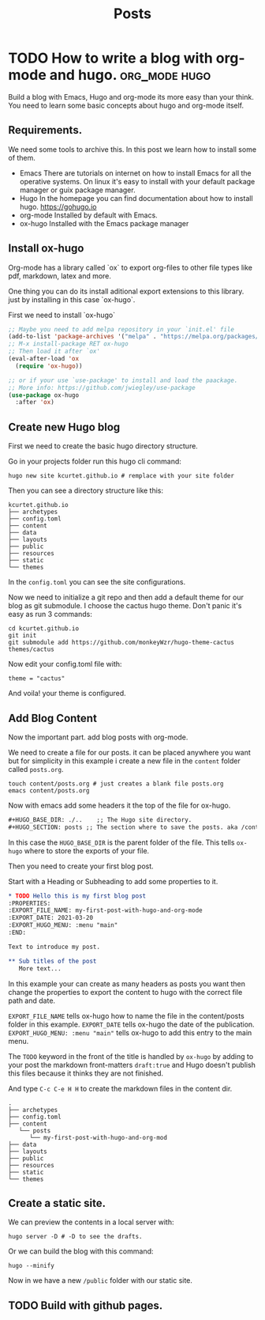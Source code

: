 #+TITLE: Posts
#+HUGO_BASE_DIR: ../
#+HUGO_SECTION: posts
#+HUGO_AUTO_SET_LASTMOD: t
#+OPTIONS: author:nil

* TODO How to write a blog with org-mode and hugo. :org_mode:hugo:
:PROPERTIES:
:EXPORT_FILE_NAME: how-to-write-a-blog-with-org-mode-and-hugo
:EXPORT_DATE: 2021-03-20
:EXPORT_HUGO_MENU: :menu "main"
:EXPORT_HUGO_CUSTOM_FRONT_MATTER: :categories '("emacs")
:END:

Build a blog with Emacs, Hugo and org-mode its more easy than your think. You need to learn some basic
concepts about hugo and org-mode itself.
** Requirements.
We need some tools to archive this. In this post we learn how to install some of them.

- Emacs
  There are tutorials on internet on how to install Emacs for all the operative systems.
  On linux it's easy to install with your default package manager or guix package manager.
- Hugo
  In the homepage you can find documentation about how to install hugo. https://gohugo.io
- org-mode
  Installed by default with Emacs.
- ox-hugo
  Installed with the Emacs package manager

** Install ox-hugo

Org-mode has a library called `ox` to export org-files to other file types like pdf, markdown, latex and more.

One thing you can do its install aditional export extensions to this library.
just by installing in this case `ox-hugo`.

First we need to install `ox-hugo`

#+begin_src emacs-lisp
;; Maybe you need to add melpa repository in your `init.el' file
(add-to-list 'package-archives '("melpa" . "https://melpa.org/packages/") t)
;; M-x install-package RET ox-hugo
;; Then load it after `ox'
(eval-after-load 'ox
  (require 'ox-hugo))

;; or if your use `use-package' to install and load the paackage.
;; More info: https://github.com/jwiegley/use-package
(use-package ox-hugo
  :after 'ox)
#+end_src

** Create new Hugo blog

First we need to create the basic hugo directory structure.

Go in your projects folder run this hugo cli command:

#+begin_src shell
hugo new site kcurtet.github.io # remplace with your site folder
#+end_src

Then you can see a directory structure like this:

#+begin_example
kcurtet.github.io
├── archetypes
├── config.toml
├── content
├── data
├── layouts
├── public
├── resources
├── static
└── themes
#+end_example

In the =config.toml= you can see the site configurations.

Now we need to initialize a git repo and then add a default theme for our blog as git submodule. I choose the cactus hugo theme. Don't panic it's easy as run 3 commands:

#+begin_src shell
cd kcurtet.github.io
git init
git submodule add https://github.com/monkeyWzr/hugo-theme-cactus themes/cactus
#+end_src

Now edit your config.toml file with:

#+begin_example
theme = "cactus"
#+end_example

And voila! your theme is configured.

** Add Blog Content

Now the important part. add blog posts with org-mode.

We need to create a file for our posts. it can be placed anywhere you want but for simplicity in this example i create a new file in the =content= folder called =posts.org=.

#+begin_src shell
touch content/posts.org # just creates a blank file posts.org
emacs content/posts.org
#+end_src

Now with emacs add some headers it the top of the file for ox-hugo.

#+begin_src org
,#+HUGO_BASE_DIR: ./..    ;; The Hugo site directory.
,#+HUGO_SECTION: posts ;; The section where to save the posts. aka /content/posts
#+end_src

In this case the =HUGO_BASE_DIR= is the parent folder of the file. This tells =ox-hugo= where to store the exports of your file.

Then you need to create your first blog post.

Start with a Heading or Subheading to add some properties to it.

#+begin_src org
,* TODO Hello this is my first blog post
:PROPERTIES:
:EXPORT_FILE_NAME: my-first-post-with-hugo-and-org-mode
:EXPORT_DATE: 2021-03-20
:EXPORT_HUGO_MENU: :menu "main"
:END:

Text to introduce my post.

,** Sub titles of the post
   More text...
#+end_src

In this example your can create as many headers as posts you want then change the properties to export the content to hugo with the correct file path and date.

=EXPORT_FILE_NAME= tells ox-hugo how to name the file in the content/posts folder in this example.
=EXPORT_DATE= tells ox-hugo the date of the publication.
=EXPORT_HUGO_MENU: :menu "main"= tells ox-hugo to add this entry to the main menu.

The =TODO= keyword in the front of the title is handled by =ox-hugo= by adding to your post the markdown front-matters =draft:true= and Hugo doesn't publish this files because it thinks they are not finished.

And type =C-c C-e H H= to create the markdown files in the content dir.

#+begin_example
.
├── archetypes
├── config.toml
├── content
   └── posts
      └── my-first-post-with-hugo-and-org-mod
├── data
├── layouts
├── public
├── resources
├── static
└── themes
#+end_example

** Create a static site.

We can preview the contents in a local server with:

#+begin_src shell
hugo server -D # -D to see the drafts.
#+end_src

Or we can build the blog with this command:

#+begin_src shell
hugo --minify
#+end_src

Now in we have a new =/public= folder with our static site.

** TODO Build with github pages.
